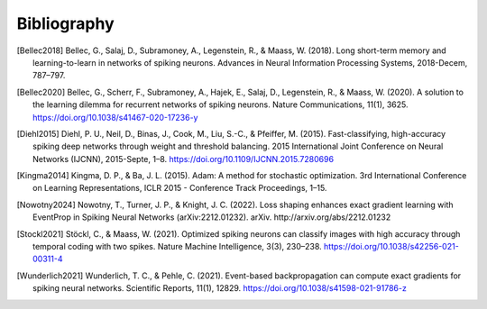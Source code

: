 Bibliography
============
.. [Bellec2018] Bellec, G., Salaj, D., Subramoney, A., Legenstein, R., & Maass, W. (2018). Long short-term memory and learning-to-learn in networks of spiking neurons. Advances in Neural Information Processing Systems, 2018-Decem, 787–797.
.. [Bellec2020] Bellec, G., Scherr, F., Subramoney, A., Hajek, E., Salaj, D., Legenstein, R., & Maass, W. (2020). A solution to the learning dilemma for recurrent networks of spiking neurons. Nature Communications, 11(1), 3625. https://doi.org/10.1038/s41467-020-17236-y
.. [Diehl2015] Diehl, P. U., Neil, D., Binas, J., Cook, M., Liu, S.-C., & Pfeiffer, M. (2015). Fast-classifying, high-accuracy spiking deep networks through weight and threshold balancing. 2015 International Joint Conference on Neural Networks (IJCNN), 2015-Septe, 1–8. https://doi.org/10.1109/IJCNN.2015.7280696
.. [Kingma2014] Kingma, D. P., & Ba, J. L. (2015). Adam: A method for stochastic optimization. 3rd International Conference on Learning Representations, ICLR 2015 - Conference Track Proceedings, 1–15.
.. [Nowotny2024] Nowotny, T., Turner, J. P., & Knight, J. C. (2022). Loss shaping enhances exact gradient learning with EventProp in Spiking Neural Networks (arXiv:2212.01232). arXiv. http://arxiv.org/abs/2212.01232
.. [Stockl2021] Stöckl, C., & Maass, W. (2021). Optimized spiking neurons can classify images with high accuracy through temporal coding with two spikes. Nature Machine Intelligence, 3(3), 230–238. https://doi.org/10.1038/s42256-021-00311-4
.. [Wunderlich2021] Wunderlich, T. C., & Pehle, C. (2021). Event-based backpropagation can compute exact gradients for spiking neural networks. Scientific Reports, 11(1), 12829. https://doi.org/10.1038/s41598-021-91786-z
